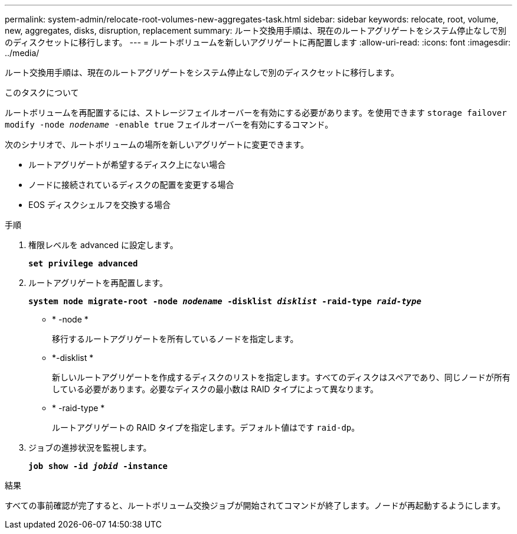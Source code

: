 ---
permalink: system-admin/relocate-root-volumes-new-aggregates-task.html 
sidebar: sidebar 
keywords: relocate, root, volume, new, aggregates, disks, disruption, replacement 
summary: ルート交換用手順は、現在のルートアグリゲートをシステム停止なしで別のディスクセットに移行します。 
---
= ルートボリュームを新しいアグリゲートに再配置します
:allow-uri-read: 
:icons: font
:imagesdir: ../media/


[role="lead"]
ルート交換用手順は、現在のルートアグリゲートをシステム停止なしで別のディスクセットに移行します。

.このタスクについて
ルートボリュームを再配置するには、ストレージフェイルオーバーを有効にする必要があります。を使用できます `storage failover modify -node _nodename_ -enable true` フェイルオーバーを有効にするコマンド。

次のシナリオで、ルートボリュームの場所を新しいアグリゲートに変更できます。

* ルートアグリゲートが希望するディスク上にない場合
* ノードに接続されているディスクの配置を変更する場合
* EOS ディスクシェルフを交換する場合


.手順
. 権限レベルを advanced に設定します。
+
`*set privilege advanced*`

. ルートアグリゲートを再配置します。
+
`*system node migrate-root -node _nodename_ -disklist _disklist_ -raid-type _raid-type_*`

+
** * -node *
+
移行するルートアグリゲートを所有しているノードを指定します。

** *-disklist *
+
新しいルートアグリゲートを作成するディスクのリストを指定します。すべてのディスクはスペアであり、同じノードが所有している必要があります。必要なディスクの最小数は RAID タイプによって異なります。

** * -raid-type *
+
ルートアグリゲートの RAID タイプを指定します。デフォルト値はです `raid-dp`。



. ジョブの進捗状況を監視します。
+
`*job show -id _jobid_ -instance*`



.結果
すべての事前確認が完了すると、ルートボリューム交換ジョブが開始されてコマンドが終了します。ノードが再起動するようにします。
